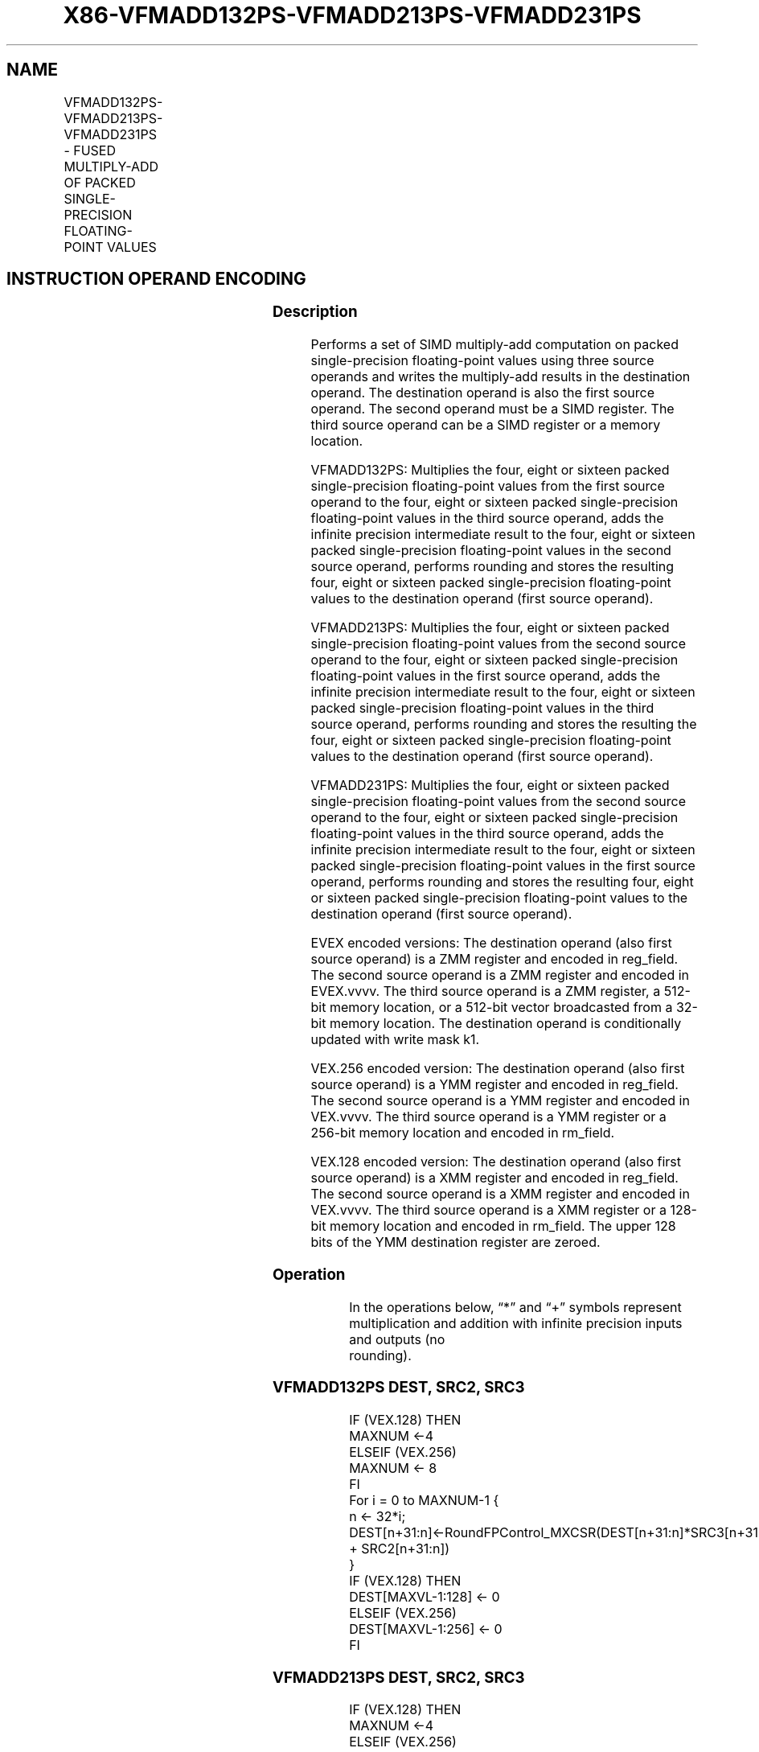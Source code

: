 .nh
.TH "X86-VFMADD132PS-VFMADD213PS-VFMADD231PS" "7" "May 2019" "TTMO" "Intel x86-64 ISA Manual"
.SH NAME
VFMADD132PS-VFMADD213PS-VFMADD231PS - FUSED MULTIPLY-ADD OF PACKED SINGLE- PRECISION FLOATING-POINT VALUES
.TS
allbox;
l l l l l 
l l l l l .
\fB\fCOpcode/Instruction\fR	\fB\fCOp/En\fR	\fB\fC64/32 bit Mode Support\fR	\fB\fCCPUID Feature Flag\fR	\fB\fCDescription\fR
T{
VEX.128.66.0F38.W0 98 /r VFMADD132PS xmm1, xmm2, xmm3/m128
T}
	A	V/V	FMA	T{
Multiply packed single\-precision floating\-point values from xmm1 and xmm3/mem, add to xmm2 and put result in xmm1.
T}
T{
VEX.128.66.0F38.W0 A8 /r VFMADD213PS xmm1, xmm2, xmm3/m128
T}
	A	V/V	FMA	T{
Multiply packed single\-precision floating\-point values from xmm1 and xmm2, add to xmm3/mem and put result in xmm1.
T}
T{
VEX.128.66.0F38.W0 B8 /r VFMADD231PS xmm1, xmm2, xmm3/m128
T}
	A	V/V	FMA	T{
Multiply packed single\-precision floating\-point values from xmm2 and xmm3/mem, add to xmm1 and put result in xmm1.
T}
T{
VEX.256.66.0F38.W0 98 /r VFMADD132PS ymm1, ymm2, ymm3/m256
T}
	A	V/V	FMA	T{
Multiply packed single\-precision floating\-point values from ymm1 and ymm3/mem, add to ymm2 and put result in ymm1.
T}
T{
VEX.256.66.0F38.W0 A8 /r VFMADD213PS ymm1, ymm2, ymm3/m256
T}
	A	V/V	FMA	T{
Multiply packed single\-precision floating\-point values from ymm1 and ymm2, add to ymm3/mem and put result in ymm1.
T}
T{
VEX.256.66.0F38.0 B8 /r VFMADD231PS ymm1, ymm2, ymm3/m256
T}
	A	V/V	FMA	T{
Multiply packed single\-precision floating\-point values from ymm2 and ymm3/mem, add to ymm1 and put result in ymm1.
T}
T{
EVEX.128.66.0F38.W0 98 /r VFMADD132PS xmm1 {k1}{z}, xmm2, xmm3/m128/m32bcst
T}
	B	V/V	AVX512VL AVX512F	T{
Multiply packed single\-precision floating\-point values from xmm1 and xmm3/m128/m32bcst, add to xmm2 and put result in xmm1.
T}
T{
EVEX.128.66.0F38.W0 A8 /r VFMADD213PS xmm1 {k1}{z}, xmm2, xmm3/m128/m32bcst
T}
	B	V/V	AVX512VL AVX512F	T{
Multiply packed single\-precision floating\-point values from xmm1 and xmm2, add to xmm3/m128/m32bcst and put result in xmm1.
T}
T{
EVEX.128.66.0F38.W0 B8 /r VFMADD231PS xmm1 {k1}{z}, xmm2, xmm3/m128/m32bcst
T}
	B	V/V	AVX512VL AVX512F	T{
Multiply packed single\-precision floating\-point values from xmm2 and xmm3/m128/m32bcst, add to xmm1 and put result in xmm1.
T}
T{
EVEX.256.66.0F38.W0 98 /r VFMADD132PS ymm1 {k1}{z}, ymm2, ymm3/m256/m32bcst
T}
	B	V/V	AVX512VL AVX512F	T{
Multiply packed single\-precision floating\-point values from ymm1 and ymm3/m256/m32bcst, add to ymm2 and put result in ymm1.
T}
T{
EVEX.256.66.0F38.W0 A8 /r VFMADD213PS ymm1 {k1}{z}, ymm2, ymm3/m256/m32bcst
T}
	B	V/V	AVX512VL AVX512F	T{
Multiply packed single\-precision floating\-point values from ymm1 and ymm2, add to ymm3/m256/m32bcst and put result in ymm1.
T}
T{
EVEX.256.66.0F38.W0 B8 /r VFMADD231PS ymm1 {k1}{z}, ymm2, ymm3/m256/m32bcst
T}
	B	V/V	AVX512VL AVX512F	T{
Multiply packed single\-precision floating\-point values from ymm2 and ymm3/m256/m32bcst, add to ymm1 and put result in ymm1.
T}
T{
EVEX.512.66.0F38.W0 98 /r VFMADD132PS zmm1 {k1}{z}, zmm2, zmm3/m512/m32bcst{er}
T}
	B	V/V	AVX512F	T{
Multiply packed single\-precision floating\-point values from zmm1 and zmm3/m512/m32bcst, add to zmm2 and put result in zmm1.
T}
T{
EVEX.512.66.0F38.W0 A8 /r VFMADD213PS zmm1 {k1}{z}, zmm2, zmm3/m512/m32bcst{er}
T}
	B	V/V	AVX512F	T{
Multiply packed single\-precision floating\-point values from zmm1 and zmm2, add to zmm3/m512/m32bcst and put result in zmm1.
T}
T{
EVEX.512.66.0F38.W0 B8 /r VFMADD231PS zmm1 {k1}{z}, zmm2, zmm3/m512/m32bcst{er}
T}
	B	V/V	AVX512F	T{
Multiply packed single\-precision floating\-point values from zmm2 and zmm3/m512/m32bcst, add to zmm1 and put result in zmm1.
T}
.TE

.SH INSTRUCTION OPERAND ENCODING
.TS
allbox;
l l l l l l 
l l l l l l .
Op/En	Tuple Type	Operand 1	Operand 2	Operand 3	Operand 4
A	NA	ModRM:reg (r, w)	VEX.vvvv (r)	ModRM:r/m (r)	NA
B	Full	ModRM:reg (r, w)	EVEX.vvvv (r)	ModRM:r/m (r)	NA
.TE

.SS Description
.PP
Performs a set of SIMD multiply\-add computation on packed
single\-precision floating\-point values using three source operands and
writes the multiply\-add results in the destination operand. The
destination operand is also the first source operand. The second operand
must be a SIMD register. The third source operand can be a SIMD register
or a memory location.

.PP
VFMADD132PS: Multiplies the four, eight or sixteen packed
single\-precision floating\-point values from the first source operand to
the four, eight or sixteen packed single\-precision floating\-point values
in the third source operand, adds the infinite precision intermediate
result to the four, eight or sixteen packed single\-precision
floating\-point values in the second source operand, performs rounding
and stores the resulting four, eight or sixteen packed single\-precision
floating\-point values to the destination operand (first source operand).

.PP
VFMADD213PS: Multiplies the four, eight or sixteen packed
single\-precision floating\-point values from the second source operand to
the four, eight or sixteen packed single\-precision floating\-point values
in the first source operand, adds the infinite precision intermediate
result to the four, eight or sixteen packed single\-precision
floating\-point values in the third source operand, performs rounding and
stores the resulting the four, eight or sixteen packed single\-precision
floating\-point values to the destination operand (first source operand).

.PP
VFMADD231PS: Multiplies the four, eight or sixteen packed
single\-precision floating\-point values from the second source operand to
the four, eight or sixteen packed single\-precision floating\-point values
in the third source operand, adds the infinite precision intermediate
result to the four, eight or sixteen packed single\-precision
floating\-point values in the first source operand, performs rounding and
stores the resulting four, eight or sixteen packed single\-precision
floating\-point values to the destination operand (first source operand).

.PP
EVEX encoded versions: The destination operand (also first source
operand) is a ZMM register and encoded in reg\_field. The second source
operand is a ZMM register and encoded in EVEX.vvvv. The third source
operand is a ZMM register, a 512\-bit memory location, or a 512\-bit
vector broadcasted from a 32\-bit memory location. The destination
operand is conditionally updated with write mask k1.

.PP
VEX.256 encoded version: The destination operand (also first source
operand) is a YMM register and encoded in reg\_field. The second source
operand is a YMM register and encoded in VEX.vvvv. The third source
operand is a YMM register or a 256\-bit memory location and encoded in
rm\_field.

.PP
VEX.128 encoded version: The destination operand (also first source
operand) is a XMM register and encoded in reg\_field. The second source
operand is a XMM register and encoded in VEX.vvvv. The third source
operand is a XMM register or a 128\-bit memory location and encoded in
rm\_field. The upper 128 bits of the YMM destination register are
zeroed.

.SS Operation
.PP
.RS

.nf
In the operations below, “*” and “+” symbols represent multiplication and addition with infinite precision inputs and outputs (no
rounding).

.fi
.RE

.SS VFMADD132PS DEST, SRC2, SRC3
.PP
.RS

.nf
IF (VEX.128) THEN
    MAXNUM ←4
ELSEIF (VEX.256)
    MAXNUM ← 8
FI
For i = 0 to MAXNUM\-1 {
    n ← 32*i;
    DEST[n+31:n]←RoundFPControl\_MXCSR(DEST[n+31:n]*SRC3[n+31:n] + SRC2[n+31:n])
}
IF (VEX.128) THEN
    DEST[MAXVL\-1:128] ← 0
ELSEIF (VEX.256)
    DEST[MAXVL\-1:256] ← 0
FI

.fi
.RE

.SS VFMADD213PS DEST, SRC2, SRC3
.PP
.RS

.nf
IF (VEX.128) THEN
    MAXNUM ←4
ELSEIF (VEX.256)
    MAXNUM ← 8
FI
For i = 0 to MAXNUM\-1 {
    n ← 32*i;
    DEST[n+31:n]←RoundFPControl\_MXCSR(SRC2[n+31:n]*DEST[n+31:n] + SRC3[n+31:n])
}
IF (VEX.128) THEN
    DEST[MAXVL\-1:128] ← 0
ELSEIF (VEX.256)
    DEST[MAXVL\-1:256] ← 0
FI

.fi
.RE

.SS VFMADD231PS DEST, SRC2, SRC3
.PP
.RS

.nf
IF (VEX.128) THEN
    MAXNUM ←4
ELSEIF (VEX.256)
    MAXNUM ← 8
FI
For i = 0 to MAXNUM\-1 {
    n ← 32*i;
    DEST[n+31:n]←RoundFPControl\_MXCSR(SRC2[n+31:n]*SRC3[n+31:n] + DEST[n+31:n])
}
IF (VEX.128) THEN
    DEST[MAXVL\-1:128] ← 0
ELSEIF (VEX.256)
    DEST[MAXVL\-1:256] ← 0
FI

.fi
.RE

.SS VFMADD132PS DEST, SRC2, SRC3 (EVEX encoded version, when src3 operand is a register)
.PP
.RS

.nf
(KL, VL) = (4, 128), (8, 256), (16, 512)
IF (VL = 512) AND (EVEX.b = 1)
    THEN
        SET\_RM(EVEX.RC);
    ELSE
        SET\_RM(MXCSR.RM);
FI;
FOR j←0 TO KL\-1
    i←j * 32
    IF k1[j] OR *no writemask*
        THEN DEST[i+31:i]←
            RoundFPControl(DEST[i+31:i]*SRC3[i+31:i] + SRC2[i+31:i])
        ELSE
            IF *merging\-masking* ; merging\-masking
                THEN *DEST[i+31:i] remains unchanged*
                ELSE ; zeroing\-masking
                    DEST[i+31:i] ← 0
            FI
    FI;
ENDFOR
DEST[MAXVL\-1:VL] ← 0

.fi
.RE

.SS VFMADD132PS DEST, SRC2, SRC3 (EVEX encoded version, when src3 operand is a memory source)
.PP
.RS

.nf
(KL, VL) = (4, 128), (8, 256), (16, 512)
FOR j←0 TO KL\-1
    i←j * 32
    IF k1[j] OR *no writemask*
        THEN
            IF (EVEX.b = 1)
                THEN
                    DEST[i+31:i] ←
            RoundFPControl\_MXCSR(DEST[i+31:i]*SRC3[31:0] + SRC2[i+31:i])
                ELSE
                    DEST[i+31:i] ←
            RoundFPControl\_MXCSR(DEST[i+31:i]*SRC3[i+31:i] + SRC2[i+31:i])
            FI;
        ELSE
            IF *merging\-masking* ; merging\-masking
                THEN *DEST[i+31:i] remains unchanged*
                ELSE ; zeroing\-masking
                    DEST[i+31:i] ← 0
            FI
    FI;
ENDFOR
DEST[MAXVL\-1:VL] ← 0

.fi
.RE

.SS VFMADD213PS DEST, SRC2, SRC3 (EVEX encoded version, when src3 operand is a register)
.PP
.RS

.nf
(KL, VL) = (4, 128), (8, 256), (16, 512)
IF (VL = 512) AND (EVEX.b = 1)
    THEN
        SET\_RM(EVEX.RC);
    ELSE
        SET\_RM(MXCSR.RM);
FI;
FOR j←0 TO KL\-1
    i←j * 32
    IF k1[j] OR *no writemask*
        THEN DEST[i+31:i]←
            RoundFPControl(SRC2[i+31:i]*DEST[i+31:i] + SRC3[i+31:i])
        ELSE
            IF *merging\-masking* ; merging\-masking
                THEN *DEST[i+31:i] remains unchanged*
                ELSE ; zeroing\-masking
                    DEST[i+31:i] ← 0
            FI
    FI;
ENDFOR
DEST[MAXVL\-1:VL] ← 0

.fi
.RE

.SS VFMADD213PS DEST, SRC2, SRC3 (EVEX encoded version, when src3 operand is a memory source)
.PP
.RS

.nf
(KL, VL) = (4, 128), (8, 256), (16, 512)
FOR j←0 TO KL\-1
    i←j * 32
    IF k1[j] OR *no writemask*
        THEN
            IF (EVEX.b = 1)
                THEN
                    DEST[i+31:i] ←
            RoundFPControl\_MXCSR(SRC2[i+31:i]*DEST[i+31:i] + SRC3[31:0])
                ELSE
                    DEST[i+31:i] ←
            RoundFPControl\_MXCSR(SRC2[i+31:i]*DEST[i+31:i] + SRC3[i+31:i])
            FI;
        ELSE
            IF *merging\-masking* ; merging\-masking
                THEN *DEST[i+31:i] remains unchanged*
                ELSE ; zeroing\-masking
                    DEST[i+31:i] ← 0
            FI
    FI;
ENDFOR
DEST[MAXVL\-1:VL] ← 0

.fi
.RE

.SS VFMADD231PS DEST, SRC2, SRC3 (EVEX encoded version, when src3 operand is a register)
.PP
.RS

.nf
(KL, VL) = (4, 128), (8, 256), (16, 512)
IF (VL = 512) AND (EVEX.b = 1)
    THEN
        SET\_RM(EVEX.RC);
    ELSE
        SET\_RM(MXCSR.RM);
FI;
FOR j←0 TO KL\-1
    i←j * 32
    IF k1[j] OR *no writemask*
        THEN DEST[i+31:i]←
            RoundFPControl(SRC2[i+31:i]*SRC3[i+31:i] + DEST[i+31:i])
        ELSE
            IF *merging\-masking* ; merging\-masking
                THEN *DEST[i+31:i] remains unchanged*
                ELSE ; zeroing\-masking
                    DEST[i+31:i] ← 0
            FI
    FI;
ENDFOR
DEST[MAXVL\-1:VL] ← 0

.fi
.RE

.SS VFMADD231PS DEST, SRC2, SRC3 (EVEX encoded version, when src3 operand is a memory source)
.PP
.RS

.nf
(KL, VL) = (4, 128), (8, 256), (16, 512)
FOR j←0 TO KL\-1
    i←j * 32
    IF k1[j] OR *no writemask*
        THEN
            IF (EVEX.b = 1)
                THEN
                    DEST[i+31:i] ←
            RoundFPControl\_MXCSR(SRC2[i+31:i]*SRC3[31:0] + DEST[i+31:i])
                ELSE
                    DEST[i+31:i] ←
            RoundFPControl\_MXCSR(SRC2[i+31:i]*SRC3[i+31:i] + DEST[i+31:i])
            FI;
        ELSE
            IF *merging\-masking* ; merging\-masking
                THEN *DEST[i+31:i] remains unchanged*
                ELSE ; zeroing\-masking
                    DEST[i+31:i] ← 0
            FI
    FI;
ENDFOR
DEST[MAXVL\-1:VL] ← 0

.fi
.RE

.SS Intel C/C++ Compiler Intrinsic Equivalent
.PP
.RS

.nf
VFMADDxxxPS \_\_m512 \_mm512\_fmadd\_ps(\_\_m512 a, \_\_m512 b, \_\_m512 c);

VFMADDxxxPS \_\_m512 \_mm512\_fmadd\_round\_ps(\_\_m512 a, \_\_m512 b, \_\_m512 c, int r);

VFMADDxxxPS \_\_m512 \_mm512\_mask\_fmadd\_ps(\_\_m512 a, \_\_mmask16 k, \_\_m512 b, \_\_m512 c);

VFMADDxxxPS \_\_m512 \_mm512\_maskz\_fmadd\_ps(\_\_mmask16 k, \_\_m512 a, \_\_m512 b, \_\_m512 c);

VFMADDxxxPS \_\_m512 \_mm512\_mask3\_fmadd\_ps(\_\_m512 a, \_\_m512 b, \_\_m512 c, \_\_mmask16 k);

VFMADDxxxPS \_\_m512 \_mm512\_mask\_fmadd\_round\_ps(\_\_m512 a, \_\_mmask16 k, \_\_m512 b, \_\_m512 c, int r);

VFMADDxxxPS \_\_m512 \_mm512\_maskz\_fmadd\_round\_ps(\_\_mmask16 k, \_\_m512 a, \_\_m512 b, \_\_m512 c, int r);

VFMADDxxxPS \_\_m512 \_mm512\_mask3\_fmadd\_round\_ps(\_\_m512 a, \_\_m512 b, \_\_m512 c, \_\_mmask16 k, int r);

VFMADDxxxPS \_\_m256 \_mm256\_mask\_fmadd\_ps(\_\_m256 a, \_\_mmask8 k, \_\_m256 b, \_\_m256 c);

VFMADDxxxPS \_\_m256 \_mm256\_maskz\_fmadd\_ps(\_\_mmask8 k, \_\_m256 a, \_\_m256 b, \_\_m256 c);

VFMADDxxxPS \_\_m256 \_mm256\_mask3\_fmadd\_ps(\_\_m256 a, \_\_m256 b, \_\_m256 c, \_\_mmask8 k);

VFMADDxxxPS \_\_m128 \_mm\_mask\_fmadd\_ps(\_\_m128 a, \_\_mmask8 k, \_\_m128 b, \_\_m128 c);

VFMADDxxxPS \_\_m128 \_mm\_maskz\_fmadd\_ps(\_\_mmask8 k, \_\_m128 a, \_\_m128 b, \_\_m128 c);

VFMADDxxxPS \_\_m128 \_mm\_mask3\_fmadd\_ps(\_\_m128 a, \_\_m128 b, \_\_m128 c, \_\_mmask8 k);

VFMADDxxxPS \_\_m128 \_mm\_fmadd\_ps (\_\_m128 a, \_\_m128 b, \_\_m128 c);

VFMADDxxxPS \_\_m256 \_mm256\_fmadd\_ps (\_\_m256 a, \_\_m256 b, \_\_m256 c);

.fi
.RE

.SS SIMD Floating\-Point Exceptions
.PP
Overflow, Underflow, Invalid, Precision, Denormal

.SS Other Exceptions
.PP
VEX\-encoded instructions, see Exceptions Type 2.

.PP
EVEX\-encoded instructions, see Exceptions Type E2.

.SH SEE ALSO
.PP
x86\-manpages(7) for a list of other x86\-64 man pages.

.SH COLOPHON
.PP
This UNOFFICIAL, mechanically\-separated, non\-verified reference is
provided for convenience, but it may be incomplete or broken in
various obvious or non\-obvious ways. Refer to Intel® 64 and IA\-32
Architectures Software Developer’s Manual for anything serious.

.br
This page is generated by scripts; therefore may contain visual or semantical bugs. Please report them (or better, fix them) on https://github.com/ttmo-O/x86-manpages.

.br
Copyleft TTMO 2020 (Turkish Unofficial Chamber of Reverse Engineers - https://ttmo.re).
